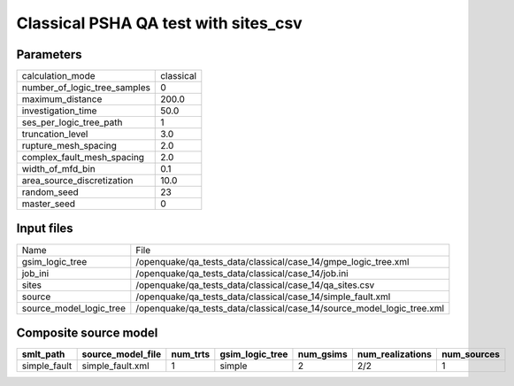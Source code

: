 Classical PSHA QA test with sites_csv
=====================================

Parameters
----------
============================ =========
calculation_mode             classical
number_of_logic_tree_samples 0        
maximum_distance             200.0    
investigation_time           50.0     
ses_per_logic_tree_path      1        
truncation_level             3.0      
rupture_mesh_spacing         2.0      
complex_fault_mesh_spacing   2.0      
width_of_mfd_bin             0.1      
area_source_discretization   10.0     
random_seed                  23       
master_seed                  0        
============================ =========

Input files
-----------
======================= ======================================================================
Name                    File                                                                  
gsim_logic_tree         /openquake/qa_tests_data/classical/case_14/gmpe_logic_tree.xml        
job_ini                 /openquake/qa_tests_data/classical/case_14/job.ini                    
sites                   /openquake/qa_tests_data/classical/case_14/qa_sites.csv               
source                  /openquake/qa_tests_data/classical/case_14/simple_fault.xml           
source_model_logic_tree /openquake/qa_tests_data/classical/case_14/source_model_logic_tree.xml
======================= ======================================================================

Composite source model
----------------------
============ ================= ======== =============== ========= ================ ===========
smlt_path    source_model_file num_trts gsim_logic_tree num_gsims num_realizations num_sources
============ ================= ======== =============== ========= ================ ===========
simple_fault simple_fault.xml  1        simple          2         2/2              1          
============ ================= ======== =============== ========= ================ ===========